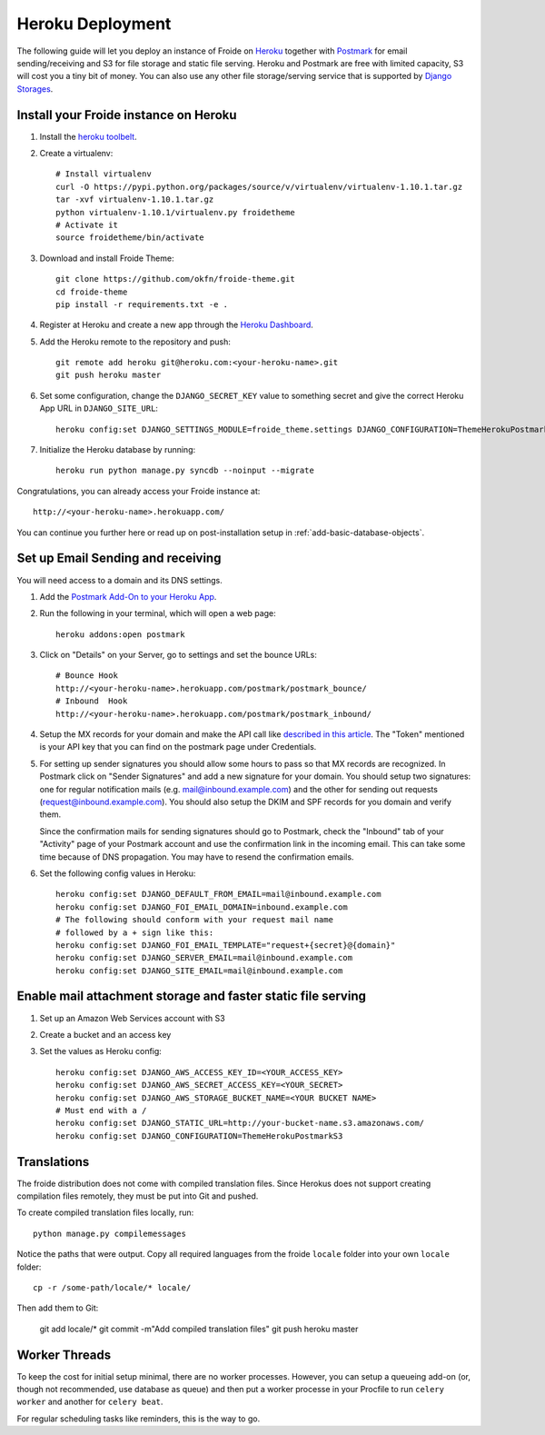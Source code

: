 =================
Heroku Deployment
=================

The following guide will let you deploy an instance of Froide on `Heroku <http://heroku.com>`_ together with `Postmark <https://postmarkapp.com/>`_ for email sending/receiving and S3 for file storage and static file serving.
Heroku and Postmark are free with limited capacity, S3 will cost you a tiny bit of money. You can also use any other file storage/serving service that is supported by `Django Storages <http://django-storages.readthedocs.org/en/latest/>`_.


Install your Froide instance on Heroku
--------------------------------------

1. Install the `heroku toolbelt <https://toolbelt.heroku.com/>`_.

2. Create a virtualenv::

    # Install virtualenv
    curl -O https://pypi.python.org/packages/source/v/virtualenv/virtualenv-1.10.1.tar.gz
    tar -xvf virtualenv-1.10.1.tar.gz
    python virtualenv-1.10.1/virtualenv.py froidetheme
    # Activate it
    source froidetheme/bin/activate

3. Download and install Froide Theme::

    git clone https://github.com/okfn/froide-theme.git
    cd froide-theme
    pip install -r requirements.txt -e .


4. Register at Heroku and create a new app through the `Heroku Dashboard <https://dashboard.heroku.com/apps>`_.

5. Add the Heroku remote to the repository and push::

    git remote add heroku git@heroku.com:<your-heroku-name>.git
    git push heroku master

6. Set some configuration, change the ``DJANGO_SECRET_KEY`` value to something secret and give the correct Heroku App URL in ``DJANGO_SITE_URL``::

    heroku config:set DJANGO_SETTINGS_MODULE=froide_theme.settings DJANGO_CONFIGURATION=ThemeHerokuPostmark DJANGO_SECRET_KEY="Your RANDOM secret key" DJANGO_SITE_URL="http://<your-heroku-name>.herokuapp.com"

7. Initialize the Heroku database by running::

    heroku run python manage.py syncdb --noinput --migrate

Congratulations, you can already access your Froide instance at::

     http://<your-heroku-name>.herokuapp.com/

You can continue you further here or read up on post-installation setup in :ref:`add-basic-database-objects`.


Set up Email Sending and receiving
----------------------------------

You will need access to a domain and its DNS settings.


1. Add the `Postmark Add-On to your Heroku App <https://addons.heroku.com/postmark#10k>`_.

2. Run the following in your terminal, which will open a web page::

    heroku addons:open postmark

3. Click on "Details" on your Server, go to settings and set the bounce URLs::

    # Bounce Hook
    http://<your-heroku-name>.herokuapp.com/postmark/postmark_bounce/
    # Inbound  Hook
    http://<your-heroku-name>.herokuapp.com/postmark/postmark_inbound/

4. Setup the MX records for your domain and make the API call like `described in this article <http://developer.postmarkapp.com/developer-inbound-mx.html>`_. The "Token" mentioned is your API key that you can find on the postmark page under Credentials.

5. For setting up sender signatures you should allow some hours to pass so that MX records are recognized. In Postmark click on "Sender Signatures" and add a new signature for your domain. You should setup two signatures: one for regular notification mails (e.g. mail@inbound.example.com) and the other for sending out requests (request@inbound.example.com). You should also setup the DKIM and SPF records for you domain and verify them.

   Since the confirmation mails for sending signatures should go to Postmark, check the "Inbound" tab of your "Activity" page of your Postmark account and use the confirmation link in the incoming email. This can take some time because of DNS propagation. You may have to resend the confirmation emails.

6. Set the following config values in Heroku::

    heroku config:set DJANGO_DEFAULT_FROM_EMAIL=mail@inbound.example.com
    heroku config:set DJANGO_FOI_EMAIL_DOMAIN=inbound.example.com
    # The following should conform with your request mail name
    # followed by a + sign like this:
    heroku config:set DJANGO_FOI_EMAIL_TEMPLATE="request+{secret}@{domain}"
    heroku config:set DJANGO_SERVER_EMAIL=mail@inbound.example.com
    heroku config:set DJANGO_SITE_EMAIL=mail@inbound.example.com


Enable mail attachment storage and faster static file serving
-------------------------------------------------------------

1. Set up an Amazon Web Services account with S3
2. Create a bucket and an access key
3. Set the values as Heroku config::

    heroku config:set DJANGO_AWS_ACCESS_KEY_ID=<YOUR_ACCESS_KEY>
    heroku config:set DJANGO_AWS_SECRET_ACCESS_KEY=<YOUR_SECRET>
    heroku config:set DJANGO_AWS_STORAGE_BUCKET_NAME=<YOUR BUCKET NAME>
    # Must end with a /
    heroku config:set DJANGO_STATIC_URL=http://your-bucket-name.s3.amazonaws.com/
    heroku config:set DJANGO_CONFIGURATION=ThemeHerokuPostmarkS3


Translations
------------

The froide distribution does not come with compiled translation files. Since Herokus does not support creating compilation files remotely, they must be put into Git and pushed.

To create compiled translation files locally, run::

    python manage.py compilemessages

Notice the paths that were output. Copy all required languages from the froide ``locale`` folder into your own ``locale`` folder::

    cp -r /some-path/locale/* locale/

Then add them to Git:

    git add locale/*
    git commit -m"Add compiled translation files"
    git push heroku master


Worker Threads
--------------

To keep the cost for initial setup minimal, there are no worker processes.
However, you can setup a queueing add-on (or, though not recommended, use database as queue) and then put a worker processe in your Procfile to run ``celery worker`` and another for ``celery beat``.

For regular scheduling tasks like reminders, this is the way to go.
